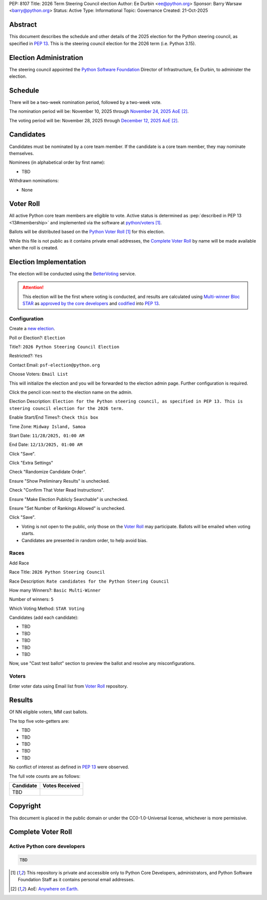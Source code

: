 PEP: 8107
Title: 2026 Term Steering Council election
Author: Ee Durbin <ee@python.org>
Sponsor: Barry Warsaw <barry@python.org>
Status: Active
Type: Informational
Topic: Governance
Created: 21-Oct-2025


Abstract
========

This document describes the schedule and other details of the
2025 election for the Python steering council, as specified in
:pep:`13`. This is the steering council election for the 2026 term
(i.e. Python 3.15).


Election Administration
=======================

The steering council appointed the
`Python Software Foundation <https://www.python.org/psf-landing/>`__
Director of Infrastructure, Ee Durbin, to administer the election.


Schedule
========

There will be a two-week nomination period, followed by a two-week
vote.

The nomination period will be: November 10, 2025 through `November 24, 2025 AoE
<https://www.timeanddate.com/worldclock/fixedtime.html?msg=Python+Steering+Council+nominations+close&iso=20251125T00&p1=3399>`_ [#note-aoe]_.

The voting period will be: November 28, 2025 through `December 12, 2025 AoE
<https://www.timeanddate.com/worldclock/fixedtime.html?msg=Python+Steering+Council+voting+closes&iso=20251213T00&p1=3399>`_ [#note-aoe]_.


Candidates
==========

Candidates must be nominated by a core team member. If the candidate
is a core team member, they may nominate themselves.

Nominees (in alphabetical order by first name):

- TBD

Withdrawn nominations:

- None

Voter Roll
==========

All active Python core team members are eligible to vote. Active status
is determined as :pep:`described in PEP 13 <13#membership>`
and implemented via the software at `python/voters <https://github.com/python/voters>`_
[#note-voters]_.

Ballots will be distributed based on the `Python Voter Roll
<https://github.com/python/voters/blob/master/voter-files/>`_ [#note-voters]_
for this election.

While this file is not public as it contains private email addresses, the
`Complete Voter Roll`_ by name will be made available when the roll is
created.

Election Implementation
=======================

The election will be conducted using the `BetterVoting
<https://bettervoting.com>`__ service.

.. attention::
   This election will be the first where voting is conducted, and
   results are calculated using
   `Multi-winner Bloc STAR <https://www.starvoting.org/multi_winner>`__
   as `approved by the core developers <https://discuss.python.org/t/64971>`__
   and `codified <https://github.com/python/peps/pull/3958/files>`__
   into :pep:`13`.


Configuration
-------------

Create a `new election <https://bettervoting.com/new_election>`__.

Poll or Election?: ``Election``

Title?: ``2026 Python Steering Council Election``

Restricted?: ``Yes``

Contact Email: ``psf-election@python.org``

Choose Voters: ``Email List``

This will initialize the election and you will be forwarded to the election admin page.
Further configuration is required.

Click the pencil icon next to the election name on the admin.

Election Description: ``Election for the Python steering council, as specified in PEP 13. This is steering council election for the 2026 term.``

Enable Start/End Times?: ``Check this box``

Time Zone: ``Midway Island, Samoa``

Start Date: ``11/28/2025, 01:00 AM``

End Date: ``12/13/2025, 01:00 AM``

Click "Save".

Click "Extra Settings"

Check "Randomize Candidate Order".

Ensure "Show Preliminary Results" is unchecked.

Check "Confirm That Voter Read Instructions".

Ensure "Make Election Publicly Searchable" is unchecked.

Ensure "Set Number of Rankings Allowed" is unchecked.

Click "Save".

* Voting is not open to the public, only those on the `Voter Roll`_ may
  participate. Ballots will be emailed when voting starts.
* Candidates are presented in random order, to help avoid bias.

Races
-----

Add Race

Race Title: ``2026 Python Steering Council``

Race Description: ``Rate candidates for the Python Steering Council``

How many Winners?: ``Basic Multi-Winner``

Number of winners: ``5``

Which Voting Method: ``STAR Voting``

Candidates (add each candidate):

* TBD
* TBD
* TBD
* TBD
* TBD

Now, use "Cast test ballot" section to preview the ballot and resolve any misconfigurations.

Voters
------

Enter voter data using Email list from `Voter Roll`_ repository.

Results
=======

Of NN eligible voters, MM cast ballots.

The top five vote-getters are:

* TBD
* TBD
* TBD
* TBD
* TBD

No conflict of interest as defined in :pep:`13` were observed.

The full vote counts are as follows:

+-----------------------+----------------+
| Candidate             | Votes Received |
+=======================+================+
| TBD                   |                |
+-----------------------+----------------+

Copyright
=========

This document is placed in the public domain or under the CC0-1.0-Universal license, whichever is more permissive.


Complete Voter Roll
===================

Active Python core developers
-----------------------------

.. code-block:: text

    TBD

.. [#note-voters] This repository is private and accessible only to Python Core
   Developers, administrators, and Python Software Foundation Staff as it
   contains personal email addresses.
.. [#note-aoe] AoE: `Anywhere on Earth <https://www.ieee802.org/16/aoe.html>`_.
